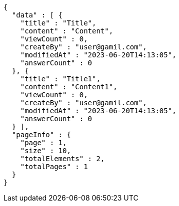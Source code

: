 [source,options="nowrap"]
----
{
  "data" : [ {
    "title" : "Title",
    "content" : "Content",
    "viewCount" : 0,
    "createBy" : "user@gamil.com",
    "modifiedAt" : "2023-06-20T14:13:05",
    "answerCount" : 0
  }, {
    "title" : "Title1",
    "content" : "Content1",
    "viewCount" : 0,
    "createBy" : "user@gamil.com",
    "modifiedAt" : "2023-06-20T14:13:05",
    "answerCount" : 0
  } ],
  "pageInfo" : {
    "page" : 1,
    "size" : 10,
    "totalElements" : 2,
    "totalPages" : 1
  }
}
----